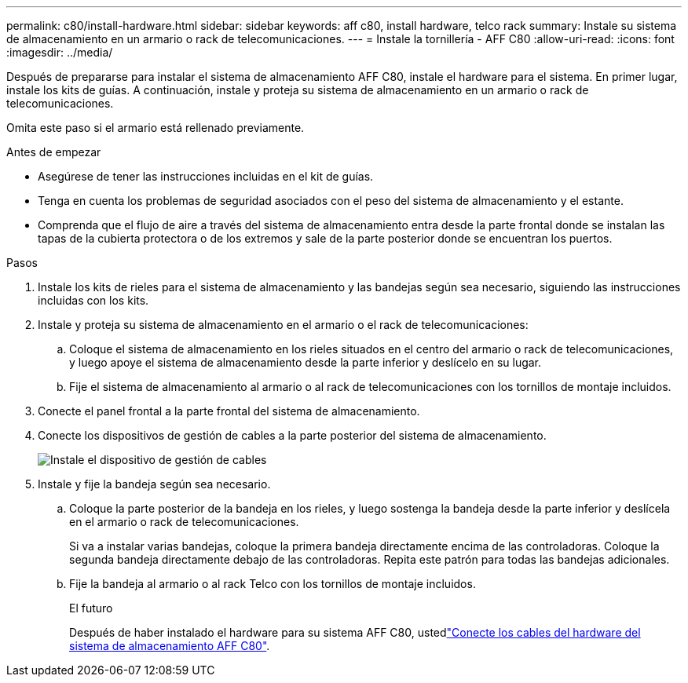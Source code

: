 ---
permalink: c80/install-hardware.html 
sidebar: sidebar 
keywords: aff c80, install hardware, telco rack 
summary: Instale su sistema de almacenamiento en un armario o rack de telecomunicaciones. 
---
= Instale la tornillería - AFF C80
:allow-uri-read: 
:icons: font
:imagesdir: ../media/


[role="lead"]
Después de prepararse para instalar el sistema de almacenamiento AFF C80, instale el hardware para el sistema. En primer lugar, instale los kits de guías. A continuación, instale y proteja su sistema de almacenamiento en un armario o rack de telecomunicaciones.

Omita este paso si el armario está rellenado previamente.

.Antes de empezar
* Asegúrese de tener las instrucciones incluidas en el kit de guías.
* Tenga en cuenta los problemas de seguridad asociados con el peso del sistema de almacenamiento y el estante.
* Comprenda que el flujo de aire a través del sistema de almacenamiento entra desde la parte frontal donde se instalan las tapas de la cubierta protectora o de los extremos y sale de la parte posterior donde se encuentran los puertos.


.Pasos
. Instale los kits de rieles para el sistema de almacenamiento y las bandejas según sea necesario, siguiendo las instrucciones incluidas con los kits.
. Instale y proteja su sistema de almacenamiento en el armario o el rack de telecomunicaciones:
+
.. Coloque el sistema de almacenamiento en los rieles situados en el centro del armario o rack de telecomunicaciones, y luego apoye el sistema de almacenamiento desde la parte inferior y deslícelo en su lugar.
.. Fije el sistema de almacenamiento al armario o al rack de telecomunicaciones con los tornillos de montaje incluidos.


. Conecte el panel frontal a la parte frontal del sistema de almacenamiento.
. Conecte los dispositivos de gestión de cables a la parte posterior del sistema de almacenamiento.
+
image::../media/drw_affa1k_install_cable_mgmt_ieops-1697.svg[Instale el dispositivo de gestión de cables]

. Instale y fije la bandeja según sea necesario.
+
.. Coloque la parte posterior de la bandeja en los rieles, y luego sostenga la bandeja desde la parte inferior y deslícela en el armario o rack de telecomunicaciones.
+
Si va a instalar varias bandejas, coloque la primera bandeja directamente encima de las controladoras. Coloque la segunda bandeja directamente debajo de las controladoras. Repita este patrón para todas las bandejas adicionales.

.. Fije la bandeja al armario o al rack Telco con los tornillos de montaje incluidos.
+
.El futuro
Después de haber instalado el hardware para su sistema AFF C80, ustedlink:install-cable.html["Conecte los cables del hardware del sistema de almacenamiento AFF C80"].




